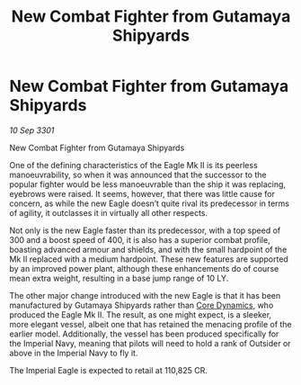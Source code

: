 :PROPERTIES:
:ID:       441318ca-e73d-4de6-b4f0-c1779762517c
:END:
#+title: New Combat Fighter from Gutamaya Shipyards
#+filetags: :3301:Empire:galnet:

* New Combat Fighter from Gutamaya Shipyards

/10 Sep 3301/

New Combat Fighter from Gutamaya Shipyards  
 
One of the defining characteristics of the Eagle Mk II is its peerless manoeuvrability, so when it was announced that the successor to the popular fighter would be less manoeuvrable than the ship it was replacing, eyebrows were raised. It seems, however, that there was little cause for concern, as while the new Eagle doesn’t quite rival its predecessor in terms of agility, it outclasses it in virtually all other respects. 

Not only is the new Eagle faster than its predecessor, with a top speed of 300 and a boost speed of 400, it is also has a superior combat profile, boasting advanced armour and shields, and with the small hardpoint of the Mk II replaced with a medium hardpoint. These new features are supported by an improved power plant, although these enhancements do of course mean extra weight, resulting in a base jump range of 10 LY. 

The other major change introduced with the new Eagle is that it has been manufactured by Gutamaya Shipyards rather than [[id:4a28463f-cbed-493b-9466-70cbc6e19662][Core Dynamics]], who produced the Eagle Mk II. The result, as one might expect, is a sleeker, more elegant vessel, albeit one that has retained the menacing profile of the earlier model. Additionally, the vessel has been produced specifically for the Imperial Navy, meaning that pilots will need to hold a rank of Outsider or above in the Imperial Navy to fly it. 

The Imperial Eagle is expected to retail at 110,825 CR.
